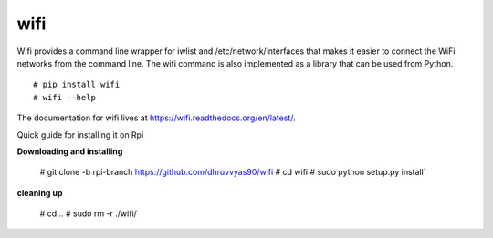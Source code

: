 wifi
----

Wifi provides a command line wrapper for iwlist and /etc/network/interfaces
that makes it easier to connect the WiFi networks from the command line.  The
wifi command is also implemented as a library that can be used from Python.

::

    # pip install wifi
    # wifi --help


.. image:: https://travis-ci.org/rockymeza/wifi.png?branch=master
   :target: https://travis-ci.org/rockymeza/wifi

The documentation for wifi lives at https://wifi.readthedocs.org/en/latest/.

Quick guide for installing it on Rpi

**Downloading and installing**

    # git clone -b rpi-branch https://github.com/dhruvvyas90/wifi
    # cd wifi
    # sudo python setup.py install`

**cleaning up**

    # cd ..
    # sudo rm -r ./wifi/
